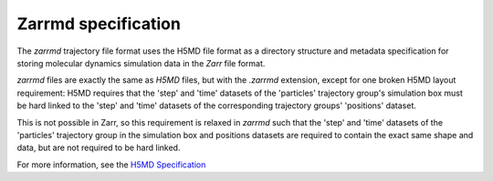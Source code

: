 .. _zarrmd:

Zarrmd specification
====================

The `zarrmd` trajectory file format uses the H5MD file format as a directory structure and metadata 
specification for storing molecular dynamics simulation data in the `Zarr` file format.

`zarrmd` files are exactly the same as `H5MD` files, but with the `.zarrmd` extension, except for one 
broken H5MD layout requirement: H5MD requires that the 'step' and 'time' datasets of the 'particles'
trajectory group's simulation box must be hard linked to the 'step' and 'time' datasets of the corresponding
trajectory groups' 'positions' dataset. 

This is not possible in Zarr, so this requirement is relaxed in `zarrmd` 
such that the 'step' and 'time' datasets of the 'particles' trajectory group in the simulation box and positions
datasets are required to contain the exact same shape and data, but are not required to be hard linked.

For more information, see the `H5MD Specification <https://www.nongnu.org/h5md/h5md.html#time-dependent-data>`_

